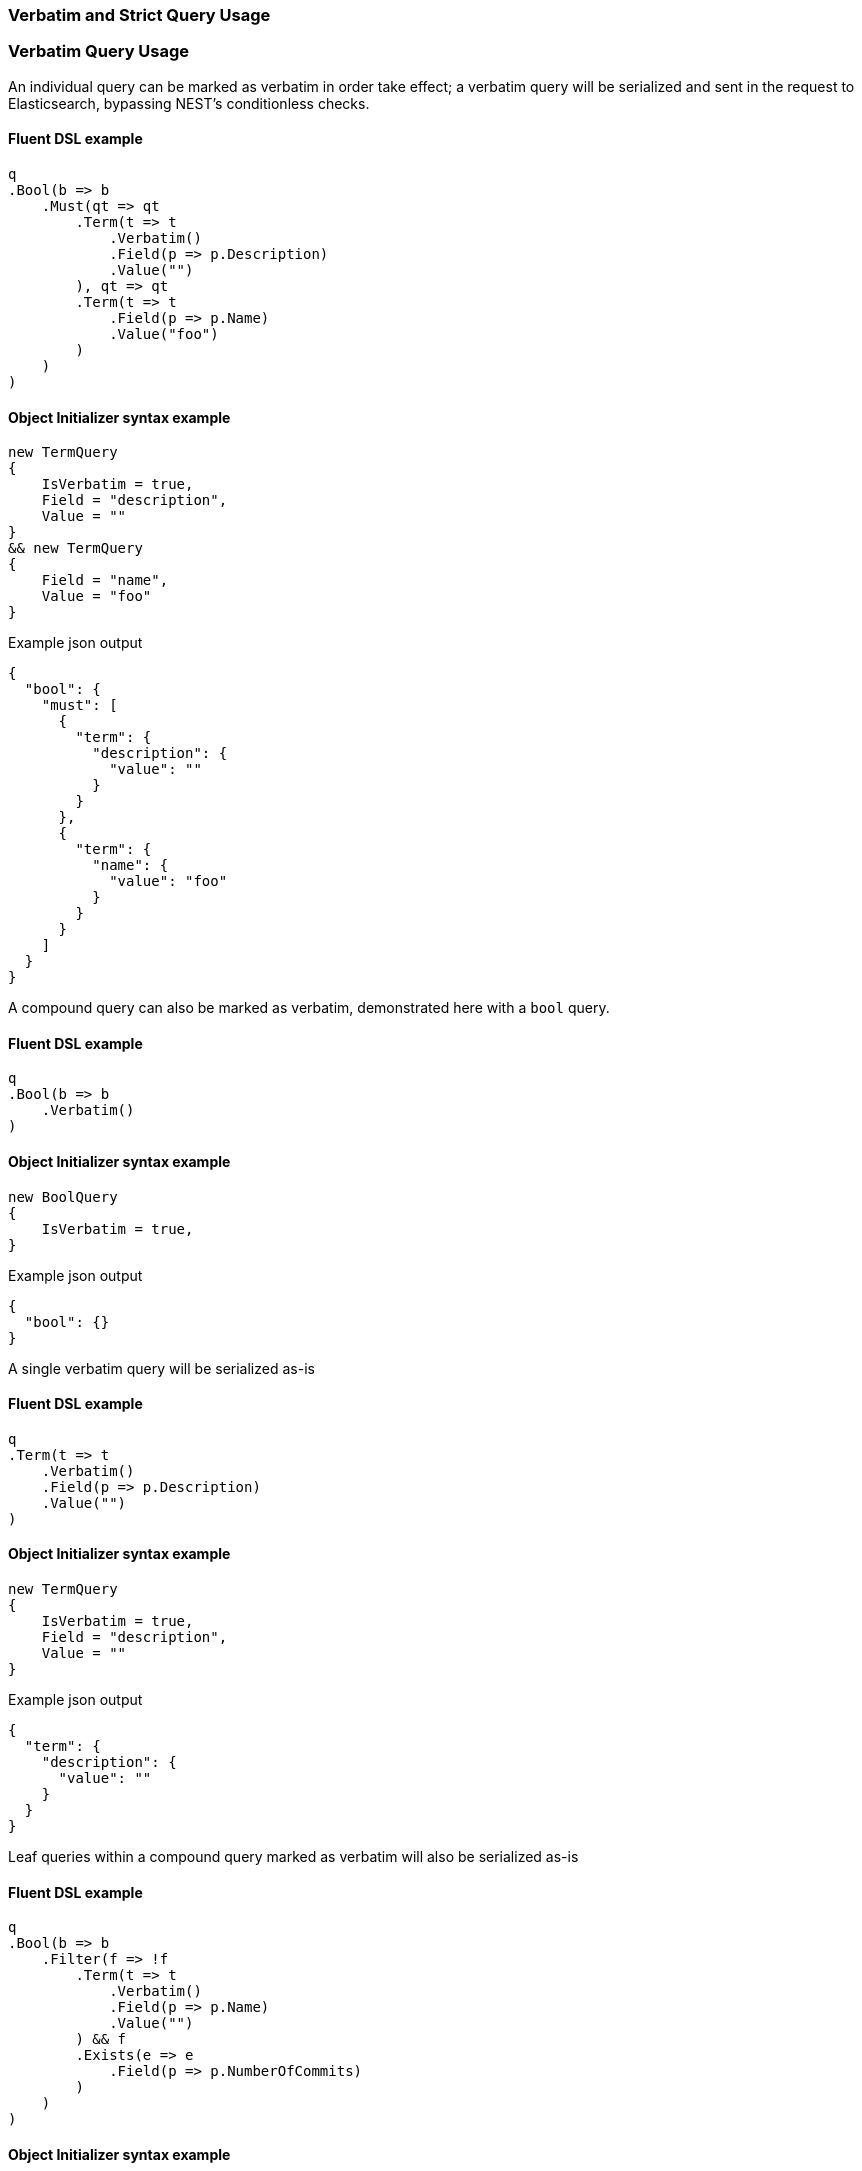 :ref_current: https://www.elastic.co/guide/en/elasticsearch/reference/6.2

:github: https://github.com/elastic/elasticsearch-net

:nuget: https://www.nuget.org/packages

////
IMPORTANT NOTE
==============
This file has been generated from https://github.com/elastic/elasticsearch-net/tree/6.x/src/Tests/Tests/QueryDsl/Verbatim/VerbatimAndStrictQueryUsageTests.cs. 
If you wish to submit a PR for any spelling mistakes, typos or grammatical errors for this file,
please modify the original csharp file found at the link and submit the PR with that change. Thanks!
////

[[verbatim-and-strict-query-usage]]
=== Verbatim and Strict Query Usage

[float]
=== Verbatim Query Usage

An individual query can be marked as verbatim in order take effect; a verbatim query will be serialized and
sent in the request to Elasticsearch, bypassing NEST's conditionless checks.

==== Fluent DSL example

[source,csharp]
----
q
.Bool(b => b
    .Must(qt => qt
        .Term(t => t
            .Verbatim()
            .Field(p => p.Description)
            .Value("")
        ), qt => qt
        .Term(t => t
            .Field(p => p.Name)
            .Value("foo")
        )
    )
)
----

==== Object Initializer syntax example

[source,csharp]
----
new TermQuery
{
    IsVerbatim = true,
    Field = "description",
    Value = ""
}
&& new TermQuery
{
    Field = "name",
    Value = "foo"
}
----

[source,javascript]
.Example json output
----
{
  "bool": {
    "must": [
      {
        "term": {
          "description": {
            "value": ""
          }
        }
      },
      {
        "term": {
          "name": {
            "value": "foo"
          }
        }
      }
    ]
  }
}
----

A compound query can also be marked as verbatim, demonstrated here with a `bool` query. 

==== Fluent DSL example

[source,csharp]
----
q
.Bool(b => b
    .Verbatim()
)
----

==== Object Initializer syntax example

[source,csharp]
----
new BoolQuery
{
    IsVerbatim = true,
}
----

[source,javascript]
.Example json output
----
{
  "bool": {}
}
----

A single verbatim query will be serialized as-is 

==== Fluent DSL example

[source,csharp]
----
q
.Term(t => t
    .Verbatim()
    .Field(p => p.Description)
    .Value("")
)
----

==== Object Initializer syntax example

[source,csharp]
----
new TermQuery
{
    IsVerbatim = true,
    Field = "description",
    Value = ""
}
----

[source,javascript]
.Example json output
----
{
  "term": {
    "description": {
      "value": ""
    }
  }
}
----

Leaf queries within a compound query marked as verbatim will also be serialized as-is

==== Fluent DSL example

[source,csharp]
----
q
.Bool(b => b
    .Filter(f => !f
        .Term(t => t
            .Verbatim()
            .Field(p => p.Name)
            .Value("")
        ) && f
        .Exists(e => e
            .Field(p => p.NumberOfCommits)
        )
    )
)
----

==== Object Initializer syntax example

[source,csharp]
----
new BoolQuery
{
    Filter = new QueryContainer[] {
        !new TermQuery
        {
            IsVerbatim = true,
            Field = "name",
            Value = ""
        } &&
        new ExistsQuery
        {
            Field = "numberOfCommits"
        }
    }
}
----

[source,javascript]
.Example json output
----
{
  "bool": {
    "filter": [
      {
        "bool": {
          "must": [
            {
              "exists": {
                "field": "numberOfCommits"
              }
            }
          ],
          "must_not": [
            {
              "term": {
                "name": {
                  "value": ""
                }
              }
            }
          ]
        }
      }
    ]
  }
}
----

[float]
=== Strict Query Usage

A query can be marked as strict meaning that _if_ it is determined to be _conditionless_, it will throw an
exception. The following example demonstrates this by trying to send an empty string as the value for
a `term` query marked as strict

